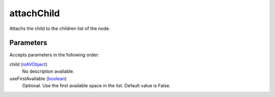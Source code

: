 attachChild
====================================================================================================

Attachs the child to the children list of the node.

Parameters
----------------------------------------------------------------------------------------------------

Accepts parameters in the following order:

child (`niAVObject`_)
    No description available.

useFirstAvailable (`boolean`_)
    Optional. Use the first available space in the list. Default value is False.

.. _`boolean`: ../../../lua/type/boolean.html
.. _`niAVObject`: ../../../lua/type/niAVObject.html
